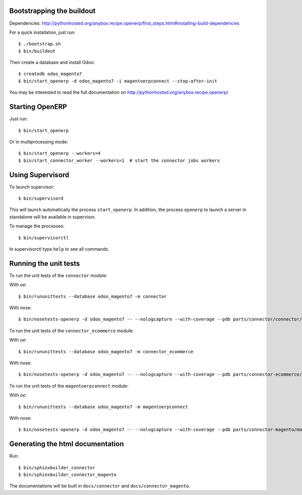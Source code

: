 Bootstrapping the buildout
--------------------------

Dependencies: http://pythonhosted.org/anybox.recipe.openerp/first_steps.html#installing-build-dependencies

For a quick installation, just run::

  $ ./bootstrap.sh
  $ bin/buildout

Then create a database and install Odoo::

  $ createdb odoo_magento7
  $ bin/start_openerp -d odoo_magento7 -i magentoerpconnect --stop-after-init

You may be interested to read the full documentation on http://pythonhosted.org/anybox.recipe.openerp/

Starting OpenERP
----------------

Just run::

  $ bin/start_openerp

Or in multiprocessing mode::

  $ bin/start_openerp --workers=4
  $ bin/start_connector_worker --workers=1  # start the connector jobs workers

Using Supervisord
-----------------

To launch supervisor::

  $ bin/supervisord

This will launch automatically the process ``start_openerp``. In
addition, the process ``openerp`` to launch a server in standalone will
be available in supervisor.

To manage the processes::

  $ bin/supervisorctl

In supervisorctl type ``help`` to see all commands.

Running the unit tests
----------------------

To run the unit tests of the ``connector`` module:

With `oe`::

  $ bin/rununittests --database odoo_magento7 -m connector

With nose::

  $ bin/nosetests-openerp -d odoo_magento7 -- --nologcapture --with-coverage --pdb parts/connector/connector/tests

To run the unit tests of the ``connector_ecommerce`` module:

With `oe`::

  $ bin/rununittests --database odoo_magento7 -m connector_ecommerce

With nose::

  $ bin/nosetests-openerp -d odoo_magento7 -- --nologcapture --with-coverage --pdb parts/connector-ecommerce/connector_ecommerce/tests

To run the unit tests of the ``magentoerpconnect`` module:

With `oe`::

  $ bin/rununittests --database odoo_magento7 -m magentoerpconnect

With nose::

  $ bin/nosetests-openerp -d odoo_magento7 -- --nologcapture --with-coverage --pdb parts/connector-magento/magentoerpconnect/tests


Generating the html documentation
---------------------------------

Run::

  $ bin/sphinxbuilder_connector
  $ bin/sphinxbuilder_connector_magento

The documentations will be built in ``docs/connector`` and
``docs/connector_magento``.
